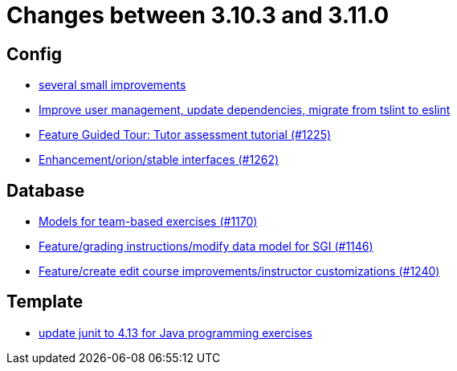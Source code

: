 = Changes between 3.10.3 and 3.11.0

== Config

* link:https://www.github.com/ls1intum/Artemis/commit/421c20f1c2e32c7576b5ebba5adae1fe0a19c833[several small improvements]
* link:https://www.github.com/ls1intum/Artemis/commit/a00837c190d7dea7dcc6ce9a066e6d5d5d9c00a0[Improve user management, update dependencies, migrate from tslint to eslint]
* link:https://www.github.com/ls1intum/Artemis/commit/317826ef51eb475b2142886e6bdecd70d645e4a3[Feature Guided Tour: Tutor assessment tutorial (#1225)]
* link:https://www.github.com/ls1intum/Artemis/commit/40a14a2086dfa29f4e389b4eab3ab97d33ff49dd[Enhancement/orion/stable interfaces (#1262)]


== Database

* link:https://www.github.com/ls1intum/Artemis/commit/a8261774624b5802ea94ef1d66824a85253881fa[Models for team-based exercises (#1170)]
* link:https://www.github.com/ls1intum/Artemis/commit/58d0cbe5495025b8ccf63a217a6f15cc8aefa3c3[Feature/grading instructions/modify data model for SGI (#1146)]
* link:https://www.github.com/ls1intum/Artemis/commit/c8faf3dd01a2af82dce903122d879a27e98d8fc3[Feature/create edit course improvements/instructor customizations (#1240)]


== Template

* link:https://www.github.com/ls1intum/Artemis/commit/fecdfd95527f15d05aa14e2774ad6b23f2147273[update junit to 4.13 for Java programming exercises]


